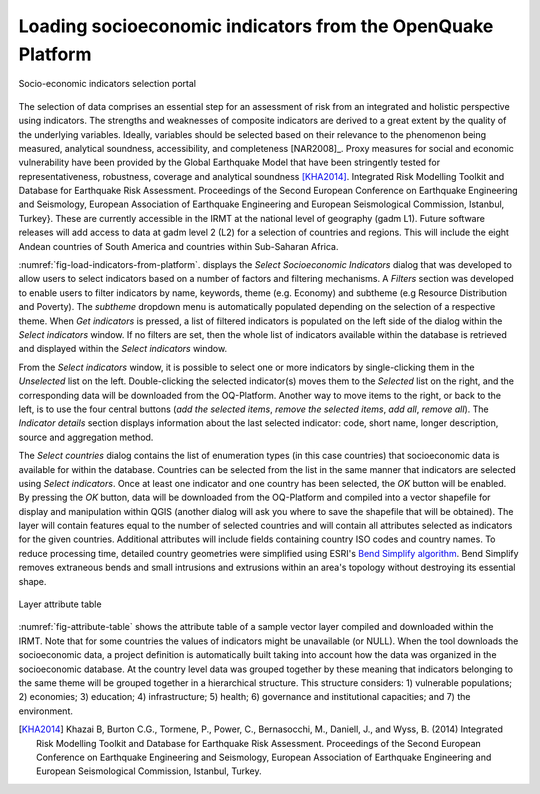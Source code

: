 .. _chap-load-indicators:

************************************************************
Loading socioeconomic indicators from the OpenQuake Platform
************************************************************

.. _fig-load-indicators-from-platform:

.. figure:: images/dialogLoadIndicators.png
    :align: center
    :scale: 60%
    
    |icon-load-indicators| Socio-economic indicators selection portal

The selection of data comprises an essential step for an assessment of risk
from an integrated and holistic perspective using indicators. The strengths and
weaknesses of composite indicators are derived to a great extent by the quality
of the underlying variables. Ideally, variables should be selected based on
their relevance to the phenomenon being measured, analytical soundness,
accessibility, and completeness [NAR2008]_. Proxy measures for
social and economic vulnerability have been provided by the Global Earthquake
Model that have been stringently tested for representativeness, robustness,
coverage and analytical soundness [KHA2014]_. Integrated Risk
Modelling Toolkit and Database for Earthquake Risk Assessment. Proceedings of
the Second European Conference on Earthquake Engineering and Seismology,
European Association of Earthquake Engineering and European Seismological
Commission, Istanbul, Turkey}. These are currently accessible in the IRMT at
the national level of geography (gadm L1). Future software releases will add
access to data at gadm level 2 (L2) for a selection of countries and regions.
This will include the eight Andean countries of South America and countries
within Sub-Saharan Africa.

:numref:`fig-load-indicators-from-platform`. displays the *Select
Socioeconomic Indicators* dialog that was developed to allow users to select
indicators based on a number of factors and filtering mechanisms. A
*Filters* section was developed to enable users to filter indicators by
name, keywords, theme (e.g. Economy) and subtheme (e.g Resource Distribution
and Poverty). The *subtheme* dropdown menu is automatically populated depending
on the selection of a respective theme. When *Get indicators* is
pressed, a list of filtered indicators is populated on the left side of the
dialog within the *Select indicators* window. If no filters are set, then the
whole list of indicators available within the database is retrieved and
displayed within the *Select indicators* window.

From the *Select indicators* window, it is possible to select one or more
indicators by single-clicking them in the *Unselected* list on the left.
Double-clicking the selected indicator(s) moves them to the *Selected* list on
the right, and the corresponding data will be downloaded from the OQ-Platform.
Another way to move items to the right, or back to the left, is to use the four
central buttons (*add the selected items*, *remove the selected items*, *add
all*, *remove all*). The *Indicator details* section displays information about
the last selected indicator: code, short name, longer description, source and
aggregation method.

The *Select countries* dialog contains the list of enumeration types (in this
case countries) that socioeconomic data is available for within the database.
Countries can be selected from the list in the same manner that indicators are
selected using *Select indicators*. Once at least one indicator and one country
has been selected, the *OK* button will be enabled. By pressing the *OK*
button, data will be downloaded from the OQ-Platform and compiled into a vector
shapefile for display and manipulation within QGIS (another dialog will ask you
where to save the shapefile that will be obtained). The layer will contain
features equal to the number of selected countries and will contain all
attributes selected as indicators for the given countries. Additional
attributes will include fields containing country ISO codes and country names.
To reduce processing time, detailed country geometries were simplified using
ESRI's `Bend Simplify algorithm
<http://resources.arcgis.com/en/help/main/10.1/index.html#//007000000010000000>`_.
Bend Simplify removes extraneous bends and small intrusions and extrusions
within an area's topology without destroying its essential shape.

.. _fig-attribute-table:

.. figure:: images/attributeTable.png
    :align: center
    :scale: 60%
    
    Layer attribute table

:numref:`fig-attribute-table` shows the attribute table of a sample vector
layer compiled and downloaded within the IRMT. Note that for some countries the
values of indicators might be unavailable (or NULL). When the tool downloads
the socioeconomic data, a project definition is automatically built taking into
account how the data was organized in the socioeconomic database. At the
country level data was grouped together by these meaning that indicators
belonging to the same theme will be grouped together in a hierarchical
structure. This structure considers: 1) vulnerable populations; 2) economies;
3) education; 4) infrastructure; 5) health; 6) governance and institutional
capacities; and 7) the environment.

.. [KHA2014]
    Khazai B, Burton C.G., Tormene, P., Power, C., Bernasocchi, M., Daniell,
    J., and Wyss, B. (2014)
    Integrated Risk Modelling Toolkit and Database for Earthquake Risk
    Assessment. Proceedings of the Second European Conference on Earthquake
    Engineering and Seismology, European Association of Earthquake Engineering
    and European Seismological Commission, Istanbul, Turkey.


.. |icon-load-indicators| image:: images/iconLoadIndicators.png
